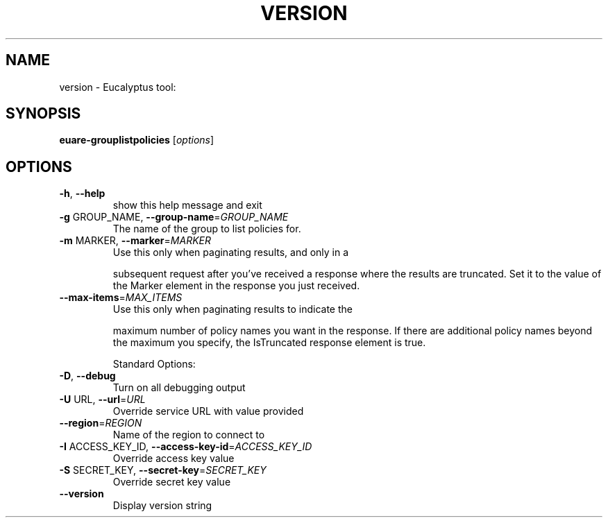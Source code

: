 .\" DO NOT MODIFY THIS FILE!  It was generated by help2man 1.38.2.
.TH VERSION "1" "April 2011" "version x.xx" "User Commands"
.SH NAME
version \- Eucalyptus tool:   
.SH SYNOPSIS
.B euare-grouplistpolicies
[\fIoptions\fR]
.SH OPTIONS
.TP
\fB\-h\fR, \fB\-\-help\fR
show this help message and exit
.TP
\fB\-g\fR GROUP_NAME, \fB\-\-group\-name\fR=\fIGROUP_NAME\fR
The name of the group to list policies for.
.TP
\fB\-m\fR MARKER, \fB\-\-marker\fR=\fIMARKER\fR
Use this only when paginating results, and only in a
.IP
subsequent request after you've received a response
where the results are truncated. Set it to the value
of the Marker element in the response you just
received.
.TP
\fB\-\-max\-items\fR=\fIMAX_ITEMS\fR
Use this only when paginating results to indicate the
.IP
maximum number of policy names you want in the
response. If there are additional policy names beyond
the maximum you specify, the IsTruncated response
element is true.
.IP
Standard Options:
.TP
\fB\-D\fR, \fB\-\-debug\fR
Turn on all debugging output
.TP
\fB\-U\fR URL, \fB\-\-url\fR=\fIURL\fR
Override service URL with value provided
.TP
\fB\-\-region\fR=\fIREGION\fR
Name of the region to connect to
.TP
\fB\-I\fR ACCESS_KEY_ID, \fB\-\-access\-key\-id\fR=\fIACCESS_KEY_ID\fR
Override access key value
.TP
\fB\-S\fR SECRET_KEY, \fB\-\-secret\-key\fR=\fISECRET_KEY\fR
Override secret key value
.TP
\fB\-\-version\fR
Display version string
